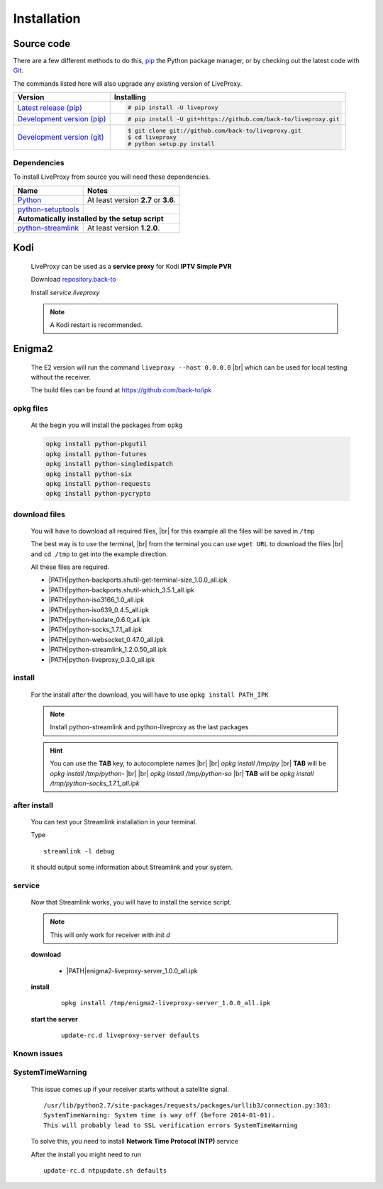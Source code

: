 .. _install:

.. |PATH| raw:: html

    https://raw.githubusercontent.com/back-to/ipk/master/build/

.. |br| raw:: html

  <br />

Installation
============

Source code
-----------

There are a few different methods to do this,
`pip <https://pip.readthedocs.io/en/latest/installing/>`_ the Python package
manager, or by checking out the latest code with
`Git <https://git-scm.com/downloads>`_.

The commands listed here will also upgrade any existing version of LiveProxy.

.. rst-class:: table-custom-layout

==================================== ===========================================
Version                              Installing
==================================== ===========================================
`Latest release (pip)`_              .. code-block:: console

                                        # pip install -U liveproxy
`Development version (pip)`_         .. code-block:: console

                                        # pip install -U git+https://github.com/back-to/liveproxy.git

`Development version (git)`_         .. code-block:: console

                                        $ git clone git://github.com/back-to/liveproxy.git
                                        $ cd liveproxy
                                        # python setup.py install
==================================== ===========================================

.. _Latest release (pip): https://pypi.org/project/liveproxy/
.. _Development version (pip): https://github.com/back-to/liveproxy
.. _Development version (git): https://github.com/back-to/liveproxy

Dependencies
^^^^^^^^^^^^

To install LiveProxy from source you will need these dependencies.

.. rst-class:: table-custom-layout

==================================== ===========================================
Name                                 Notes
==================================== ===========================================
`Python`_                            At least version **2.7** or **3.6**.
`python-setuptools`_

**Automatically installed by the setup script**
--------------------------------------------------------------------------------
`python-streamlink`_                 At least version **1.2.0**.
==================================== ===========================================

.. _Python: https://www.python.org/
.. _python-setuptools: https://pypi.org/project/setuptools/
.. _python-streamlink: https://pypi.org/project/streamlink/

Kodi
----

  LiveProxy can be used as a **service proxy** for Kodi **IPTV Simple PVR**

  Download `repository.back-to`_

  Install *service.liveproxy*

  .. Note:: A Kodi restart is recommended.

.. _repository.back-to: https://github.com/back-to/repo/raw/master/repository.back-to/repository.back-to-5.0.0.zip


Enigma2
-------

  The E2 version will run the command ``liveproxy --host 0.0.0.0`` |br|
  which can be used for local testing without the receiver.

  The build files can be found at https://github.com/back-to/ipk

opkg files
^^^^^^^^^^

  At the begin you will install the packages from ``opkg``

  .. code-block:: bash

    opkg install python-pkgutil
    opkg install python-futures
    opkg install python-singledispatch
    opkg install python-six
    opkg install python-requests
    opkg install python-pycrypto

download files
^^^^^^^^^^^^^^

  You will have to download all required files, |br|
  for this example all the files will be saved in ``/tmp``

  The best way is to use the terminal, |br|
  from the terminal you can use ``wget URL`` to download the files |br|
  and ``cd /tmp`` to get into the example direction.

  All these files are required.

  - \ |PATH|\ python-backports.shutil-get-terminal-size_1.0.0_all.ipk
  - \ |PATH|\ python-backports.shutil-which_3.5.1_all.ipk
  - \ |PATH|\ python-iso3166_1.0_all.ipk
  - \ |PATH|\ python-iso639_0.4.5_all.ipk
  - \ |PATH|\ python-isodate_0.6.0_all.ipk
  - \ |PATH|\ python-socks_1.7.1_all.ipk
  - \ |PATH|\ python-websocket_0.47.0_all.ipk
  - \ |PATH|\ python-streamlink_1.2.0.50_all.ipk
  - \ |PATH|\ python-liveproxy_0.3.0_all.ipk

install
^^^^^^^

  For the install after the download,
  you will have to use ``opkg install PATH_IPK``

  .. note::

    Install python-streamlink and python-liveproxy as the last packages

  .. hint::

    You can use the **TAB** key, to autocomplete names |br| |br|
    *opkg install /tmp/py* |br|
    **TAB** will be *opkg install /tmp/python-* |br| |br|
    *opkg install /tmp/python-so* |br|
    **TAB** will be *opkg install /tmp/python-socks_1.7.1_all.ipk*

after install
^^^^^^^^^^^^^

  You can test your Streamlink installation in your terminal.

  Type

  ::

    streamlink -l debug

  it should output some information about Streamlink and your system.

service
^^^^^^^

  Now that Streamlink works, you will have to install the service script.

  .. note::

      This will only work for receiver with *init.d*

  **download**

    - \ |PATH|\ enigma2-liveproxy-server_1.0.0_all.ipk

  **install**

    ::

      opkg install /tmp/enigma2-liveproxy-server_1.0.0_all.ipk

  **start the server**

    ::

      update-rc.d liveproxy-server defaults

Known issues
^^^^^^^^^^^^

SystemTimeWarning
^^^^^^^^^^^^^^^^^

  This issue comes up if your receiver starts without a satellite signal.

  ::

    /usr/lib/python2.7/site-packages/requests/packages/urllib3/connection.py:303:
    SystemTimeWarning: System time is way off (before 2014-01-01).
    This will probably lead to SSL verification errors SystemTimeWarning

  To solve this, you need to install **Network Time Protocol (NTP)** service

  After the install you might need to run

  ::

    update-rc.d ntpupdate.sh defaults

